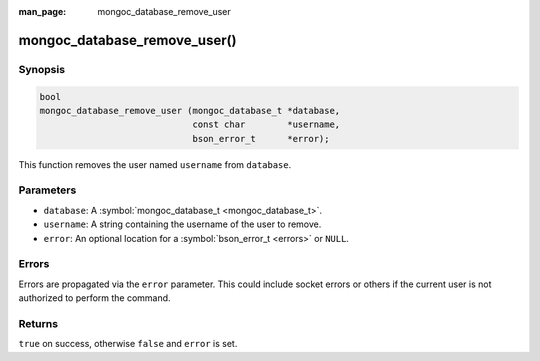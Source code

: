 :man_page: mongoc_database_remove_user

mongoc_database_remove_user()
=============================

Synopsis
--------

.. code-block:: none

  bool
  mongoc_database_remove_user (mongoc_database_t *database,
                               const char        *username,
                               bson_error_t      *error);

This function removes the user named ``username`` from ``database``.

Parameters
----------

* ``database``: A :symbol:`mongoc_database_t <mongoc_database_t>`.
* ``username``: A string containing the username of the user to remove.
* ``error``: An optional location for a :symbol:`bson_error_t <errors>` or ``NULL``.

Errors
------

Errors are propagated via the ``error`` parameter. This could include socket errors or others if the current user is not authorized to perform the command.

Returns
-------

``true`` on success, otherwise ``false`` and ``error`` is set.

